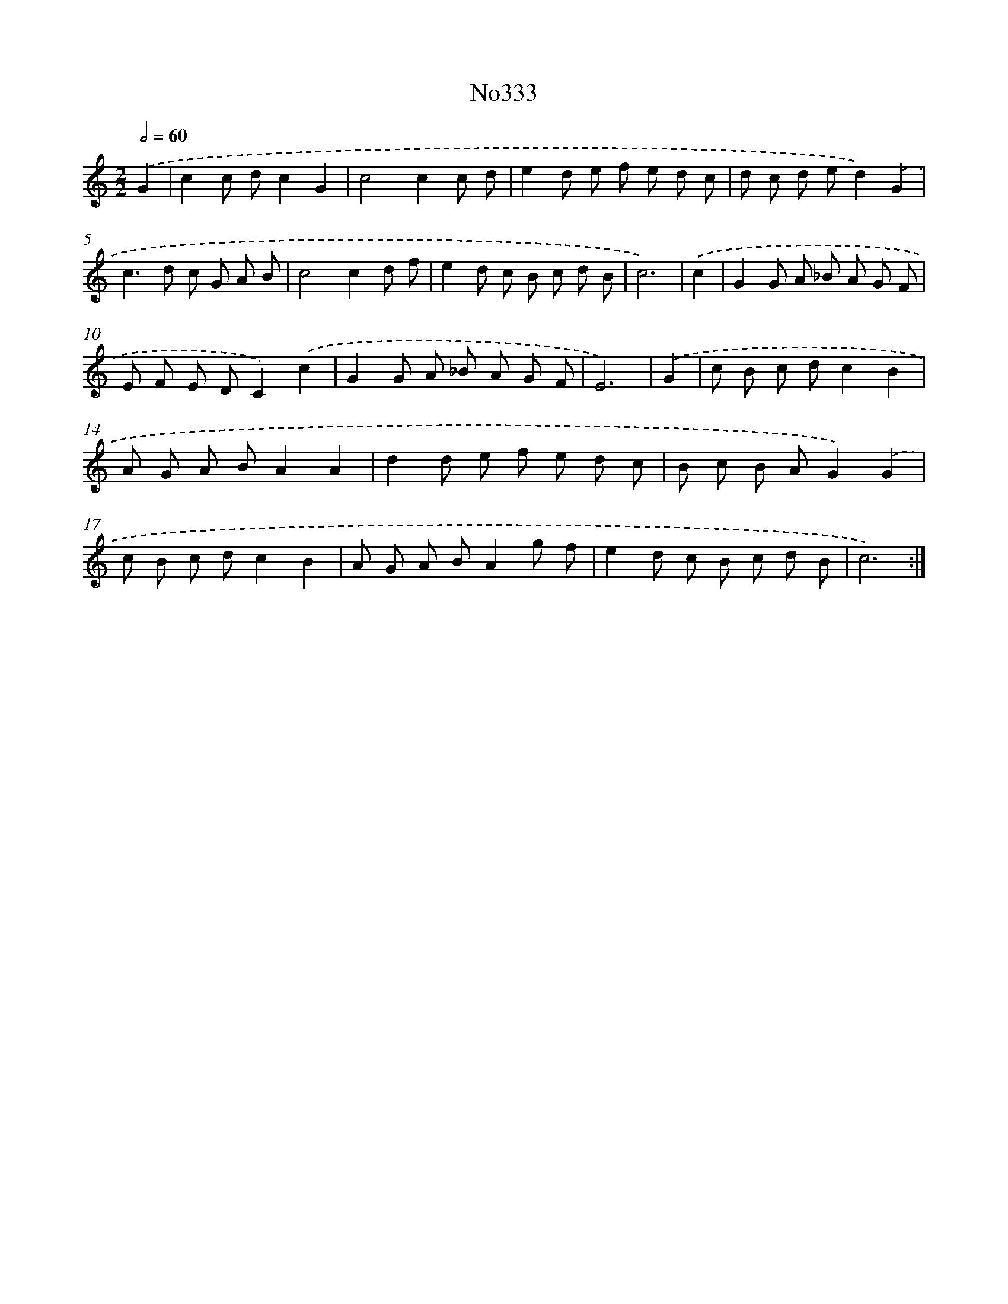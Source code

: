 X: 12443
T: No333
%%abc-version 2.0
%%abcx-abcm2ps-target-version 5.9.1 (29 Sep 2008)
%%abc-creator hum2abc beta
%%abcx-conversion-date 2018/11/01 14:37:25
%%humdrum-veritas 3384531652
%%humdrum-veritas-data 348476681
%%continueall 1
%%barnumbers 0
L: 1/8
M: 2/2
Q: 1/2=60
K: C clef=treble
.('G2 [I:setbarnb 1]|
c2c dc2G2 |
c4c2c d |
e2d e f e d c |
d c d ed2).('G2 |
c2>d2 c G A B |
c4c2d f |
e2d c B c d B |
c6) |
.('c2 [I:setbarnb 9]|
G2G A _B A G F |
E F E DC2).('c2 |
G2G A _B A G F |
E6) |
.('G2 [I:setbarnb 13]|
c B c dc2B2 |
A G A BA2A2 |
d2d e f e d c |
B c B AG2).('G2 |
c B c dc2B2 |
A G A BA2g f |
e2d c B c d B |
c6) :|]
